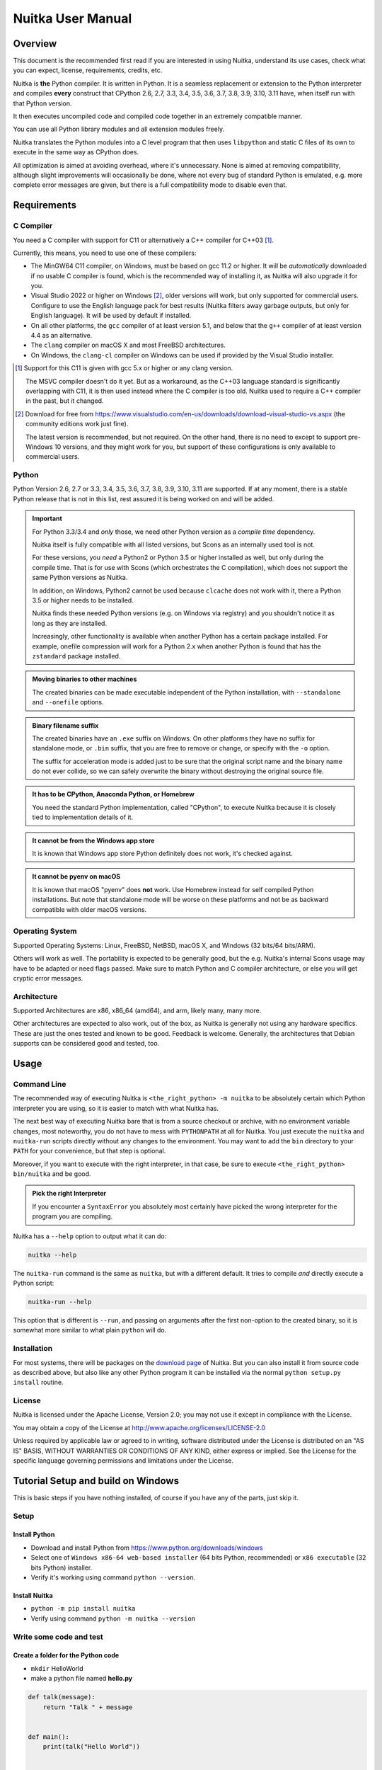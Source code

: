 .. meta::
   :description: User Manual of Nuitka with the details on how to use it
   :keywords: python,compiler,nuitka,manual

####################
 Nuitka User Manual
####################

**********
 Overview
**********

This document is the recommended first read if you are interested in
using Nuitka, understand its use cases, check what you can expect,
license, requirements, credits, etc.

Nuitka is **the** Python compiler. It is written in Python. It is a
seamless replacement or extension to the Python interpreter and compiles
**every** construct that CPython 2.6, 2.7, 3.3, 3.4, 3.5, 3.6, 3.7, 3.8,
3.9, 3.10, 3.11 have, when itself run with that Python version.

It then executes uncompiled code and compiled code together in an
extremely compatible manner.

You can use all Python library modules and all extension modules freely.

Nuitka translates the Python modules into a C level program that then
uses ``libpython`` and static C files of its own to execute in the same
way as CPython does.

All optimization is aimed at avoiding overhead, where it's unnecessary.
None is aimed at removing compatibility, although slight improvements
will occasionally be done, where not every bug of standard Python is
emulated, e.g. more complete error messages are given, but there is a
full compatibility mode to disable even that.

**************
 Requirements
**************

C Compiler
==========

You need a C compiler with support for C11 or alternatively a C++
compiler for C++03 [#]_.

Currently, this means, you need to use one of these compilers:

-  The MinGW64 C11 compiler, on Windows, must be based on gcc 11.2 or
   higher. It will be *automatically* downloaded if no usable C compiler
   is found, which is the recommended way of installing it, as Nuitka
   will also upgrade it for you.

-  Visual Studio 2022 or higher on Windows [#]_, older versions will
   work, but only supported for commercial users. Configure to use the
   English language pack for best results (Nuitka filters away garbage
   outputs, but only for English language). It will be used by default
   if installed.

-  On all other platforms, the ``gcc`` compiler of at least version 5.1,
   and below that the ``g++`` compiler of at least version 4.4 as an
   alternative.

-  The ``clang`` compiler on macOS X and most FreeBSD architectures.

-  On Windows, the ``clang-cl`` compiler on Windows can be used if
   provided by the Visual Studio installer.

.. [#]

   Support for this C11 is given with gcc 5.x or higher or any clang
   version.

   The MSVC compiler doesn't do it yet. But as a workaround, as the C++03
   language standard is significantly overlapping with C11, it is then used
   instead where the C compiler is too old. Nuitka used to require a C++
   compiler in the past, but it changed.

.. [#]

   Download for free from
   https://www.visualstudio.com/en-us/downloads/download-visual-studio-vs.aspx
   (the community editions work just fine).

   The latest version is recommended, but not required. On the other hand,
   there is no need to except to support pre-Windows 10 versions, and they
   might work for you, but support of these configurations is only
   available to commercial users.

Python
======

Python Version 2.6, 2.7 or 3.3, 3.4, 3.5, 3.6, 3.7, 3.8, 3.9, 3.10, 3.11
are supported. If at any moment, there is a stable Python release that
is not in this list, rest assured it is being worked on and will be
added.

.. important::

   For Python 3.3/3.4 and *only* those, we need other Python version as
   a *compile time* dependency.

   Nuitka itself is fully compatible with all listed versions, but Scons
   as an internally used tool is not.

   For these versions, you *need* a Python2 or Python 3.5 or higher
   installed as well, but only during the compile time. That is for use
   with Scons (which orchestrates the C compilation), which does not
   support the same Python versions as Nuitka.

   In addition, on Windows, Python2 cannot be used because ``clcache``
   does not work with it, there a Python 3.5 or higher needs to be
   installed.

   Nuitka finds these needed Python versions (e.g. on Windows via
   registry) and you shouldn't notice it as long as they are installed.

   Increasingly, other functionality is available when another Python
   has a certain package installed. For example, onefile compression
   will work for a Python 2.x when another Python is found that has the
   ``zstandard`` package installed.

.. admonition:: Moving binaries to other machines

   The created binaries can be made executable independent of the Python
   installation, with ``--standalone`` and ``--onefile`` options.

.. admonition:: Binary filename suffix

   The created binaries have an ``.exe`` suffix on Windows. On other
   platforms they have no suffix for standalone mode, or ``.bin``
   suffix, that you are free to remove or change, or specify with the
   ``-o`` option.

   The suffix for acceleration mode is added just to be sure that the
   original script name and the binary name do not ever collide, so we
   can safely overwrite the binary without destroying the original
   source file.

.. admonition:: It **has to** be CPython, Anaconda Python, or Homebrew

   You need the standard Python implementation, called "CPython", to
   execute Nuitka because it is closely tied to implementation details
   of it.

.. admonition:: It **cannot be** from the Windows app store

   It is known that Windows app store Python definitely does not work,
   it's checked against.

.. admonition:: It **cannot be** pyenv on macOS

   It is known that macOS "pyenv" does **not** work. Use Homebrew
   instead for self compiled Python installations. But note that
   standalone mode will be worse on these platforms and not be as
   backward compatible with older macOS versions.

Operating System
================

Supported Operating Systems: Linux, FreeBSD, NetBSD, macOS X, and
Windows (32 bits/64 bits/ARM).

Others will work as well. The portability is expected to be generally
good, but the e.g. Nuitka's internal Scons usage may have to be adapted
or need flags passed. Make sure to match Python and C compiler
architecture, or else you will get cryptic error messages.

Architecture
============

Supported Architectures are x86, x86_64 (amd64), and arm, likely many,
many more.

Other architectures are expected to also work, out of the box, as Nuitka
is generally not using any hardware specifics. These are just the ones
tested and known to be good. Feedback is welcome. Generally, the
architectures that Debian supports can be considered good and tested,
too.

*******
 Usage
*******

Command Line
============

The recommended way of executing Nuitka is ``<the_right_python> -m
nuitka`` to be absolutely certain which Python interpreter you are
using, so it is easier to match with what Nuitka has.

The next best way of executing Nuitka bare that is from a source
checkout or archive, with no environment variable changes, most
noteworthy, you do not have to mess with ``PYTHONPATH`` at all for
Nuitka. You just execute the ``nuitka`` and ``nuitka-run`` scripts
directly without any changes to the environment. You may want to add the
``bin`` directory to your ``PATH`` for your convenience, but that step
is optional.

Moreover, if you want to execute with the right interpreter, in that
case, be sure to execute ``<the_right_python> bin/nuitka`` and be good.

.. admonition:: Pick the right Interpreter

   If you encounter a ``SyntaxError`` you absolutely most certainly have
   picked the wrong interpreter for the program you are compiling.

Nuitka has a ``--help`` option to output what it can do:

.. code:: bash

   nuitka --help

The ``nuitka-run`` command is the same as ``nuitka``, but with a
different default. It tries to compile *and* directly execute a Python
script:

.. code:: bash

   nuitka-run --help

This option that is different is ``--run``, and passing on arguments
after the first non-option to the created binary, so it is somewhat more
similar to what plain ``python`` will do.

Installation
============

For most systems, there will be packages on the `download page
<https://nuitka.net/doc/download.html>`__ of Nuitka. But you can also
install it from source code as described above, but also like any other
Python program it can be installed via the normal ``python setup.py
install`` routine.

License
=======

Nuitka is licensed under the Apache License, Version 2.0; you may not
use it except in compliance with the License.

You may obtain a copy of the License at
http://www.apache.org/licenses/LICENSE-2.0

Unless required by applicable law or agreed to in writing, software
distributed under the License is distributed on an "AS IS" BASIS,
WITHOUT WARRANTIES OR CONDITIONS OF ANY KIND, either express or implied.
See the License for the specific language governing permissions and
limitations under the License.

*************************************
 Tutorial Setup and build on Windows
*************************************

This is basic steps if you have nothing installed, of course if you have
any of the parts, just skip it.

Setup
=====

Install Python
--------------

-  Download and install Python from
   https://www.python.org/downloads/windows

-  Select one of ``Windows x86-64 web-based installer`` (64 bits Python,
   recommended) or ``x86 executable`` (32 bits Python) installer.

-  Verify it's working using command ``python --version``.

Install Nuitka
--------------

-  ``python -m pip install nuitka``

-  Verify using command ``python -m nuitka --version``

Write some code and test
========================

Create a folder for the Python code
-----------------------------------

-  ``mkdir`` HelloWorld

-  make a python file named **hello.py**

.. code:: python

   def talk(message):
       return "Talk " + message


   def main():
       print(talk("Hello World"))


   if __name__ == "__main__":
       main()

Test your program
-----------------

Do as you normally would. Running Nuitka on code that works incorrectly
is not easier to debug.

.. code:: bash

   python hello.py

----

Build it using
--------------

.. code:: bash

   python -m nuitka hello.py

.. note::

   This will prompt you to download a C caching tool (to speed up
   repeated compilation of generated C code) and a MinGW64 based C
   compiler, unless you have a suitable MSVC installed. Say ``yes`` to
   both those questions.

Run it
------

Execute the ``hello.exe`` created near ``hello.py``.

Distribute
----------

To distribute, build with ``--standalone`` option, which will not output
a single executable, but a whole folder. Copy the resulting
``hello.dist`` folder to the other machine and run it.

You may also try ``--onefile`` which does create a single file, but make
sure that the mere standalone is working, before turning to it, as it
will make the debugging only harder, e.g. in case of missing data files.

***********
 Use Cases
***********

Use Case 1 - Program compilation with all modules embedded
==========================================================

If you want to compile a whole program recursively, and not only the
single file that is the main program, do it like this:

.. code:: bash

   python -m nuitka --follow-imports program.py

.. note::

   There are more fine-grained controls than ``--follow-imports``
   available. Consider the output of ``nuitka --help``. Including fewer
   modules into the compilation, but instead using normal Python for it,
   will make it faster to compile.

In case you have a source directory with dynamically loaded files, i.e.
one which cannot be found by recursing after normal import statements
via the ``PYTHONPATH`` (which would be the recommended way), you can
always require that a given directory shall also be included in the
executable:

.. code:: bash

   python -m nuitka --follow-imports --include-plugin-directory=plugin_dir program.py

.. note::

   If you don't do any dynamic imports, simply setting your
   ``PYTHONPATH`` at compilation time is what you should do.

   Use ``--include-plugin-directory`` only if you make ``__import__()``
   calls that Nuitka cannot predict, and that come from a directory, for
   everything from your Python installation, use ``--include-module`` or
   ``--include-package``.

.. note::

   The resulting filename will be ``program.exe`` on Windows,
   ``program.bin`` on other platforms, but ``--output-filename`` allows
   changing that.

.. note::

   The resulting binary still depends on CPython and used C extension
   modules being installed.

   If you want to be able to copy it to another machine, use
   ``--standalone`` and copy the created ``program.dist`` directory and
   execute the ``program.exe`` (Windows) or ``program`` (other
   platforms) put inside.

Use Case 2 - Extension Module compilation
=========================================

If you want to compile a single extension module, all you have to do is
this:

.. code:: bash

   python -m nuitka --module some_module.py

The resulting file ``some_module.so`` can then be used instead of
``some_module.py``.

.. important::

   The filename of the produced extension module must not be changed as
   Python insists on a module name derived function as an entry point,
   in this case ``PyInit_some_module`` and renaming the file will not
   change that. Match the filename of the source code to what the binary
   name should be.

.. note::

   If both the extension module and the source code of it are in the
   same directory, the extension module is loaded. Changes to the source
   code only have effect once you recompile.

.. note::

   The option ``--follow-import-to`` works as well, but the included
   modules will only become importable *after* you imported the
   ``some_module`` name. If these kinds of imports are invisible to
   Nuitka, e.g. dynamically created, you can use ``--include-module`` or
   ``--include-package`` in that case, but for static imports it should
   not be needed.

.. note::

   An extension module can never include other extension modules. You
   will have to create a wheel for this to be doable.

.. note::

   The resulting extension module can only be loaded into a CPython of
   the same version and doesn't include other extension modules.

Use Case 3 - Package compilation
================================

If you need to compile a whole package and embed all modules, that is
also feasible, use Nuitka like this:

.. code:: bash

   python -m nuitka --module some_package --include-package=some_package

.. note::

   The inclusion of the package contents needs to be provided manually;
   otherwise, the package is mostly empty. You can be more specific if
   you like, and only include part of it, or exclude part of it, e.g.
   with ``--nofollow-import-to='*.tests'`` you would not include the
   unused test part of your code.

.. note::

   Data files located inside the package will not be embedded by this
   process, you need to copy them yourself with this approach.
   Alternatively, you can use the `file embedding of Nuitka commercial
   <https://nuitka.net/doc/commercial/protect-data-files.html>`__.

Use Case 4 - Program Distribution
=================================

For distribution to other systems, there is the standalone mode, which
produces a folder for which you can specify ``--standalone``.

.. code:: bash

   python -m nuitka --standalone program.py

Following all imports is default in this mode. You can selectively
exclude modules by specifically saying ``--nofollow-import-to``, but
then an ``ImportError`` will be raised when import of it is attempted at
program run time. This may cause different behavior, but it may also
improve your compile time if done wisely.

For data files to be included, use the option
``--include-data-files=<source>=<target>`` where the source is a file
system path, but the target has to be specified relative. For the
standalone mode, you can also copy them manually, but this can do extra
checks, and for the onefile mode, there is no manual copying possible.

To copy some or all file in a directory, use the option
``--include-data-files=/etc/*.txt=etc/`` where you get to specify shell
patterns for the files, and a subdirectory where to put them, indicated
by the trailing slash.

To copy a whole folder with all files, you can use
``--include-data-dir=/path/to/images=images`` which will copy all files
including a potential subdirectory structure. You cannot filter here,
i.e. if you want only a partial copy, remove the files beforehand.

For package data, there is a better way, using
``--include-package-data``, which detects data files of packages
automatically and copies them over. It even accepts patterns in a shell
style. It spares you the need to find the package directory yourself and
should be preferred whenever available.

With data files, you are largely on your own. Nuitka keeps track of ones
that are needed by popular packages, but it might be incomplete. Raise
issues if you encounter something in these.

When that is working, you can use the onefile mode if you so desire.

.. code:: bash

   python -m nuitka --onefile program.py

This will create a single binary, that extracts itself on the target,
before running the program. But notice, that accessing files relative to
your program is impacted, make sure to read the section `Onefile:
Finding files`_ as well.

.. code:: bash

   # Create a binary that unpacks into a temporary folder
   python -m nuitka --onefile program.py

.. note::

   There are more platform-specific options, e.g. related to icons,
   splash screen, and version information, consider the ``--help``
   output for the details of these and check the section Tweaks_.

For the unpacking, by default a unique user temporary path one is used,
and then deleted, however this default
``--onefile-tempdir-spec="%TEMP%/onefile_%PID%_%TIME%"`` can be
overridden with a path specification that is using then using a cached
path, avoiding repeated unpacking, e.g. with
``--onefile-tempdir-spec="%CACHE_DIR%/%COMPANY%/%PRODUCT%/%VERSION%"``
which uses version information, and user-specific cache directory.

.. note::

   Using cached paths will be relevant, e.g. when Windows Firewall comes
   into play because otherwise, the binary will be a different one to it
   each time it is run.

Currently, these expanded tokens are available:

+----------------+-----------------------------------------------------------+---------------------------------------+
| Token          | What this Expands to                                      | Example                               |
+================+===========================================================+=======================================+
| %TEMP%         | User temporary file directory                             | C:\\Users\\...\\AppData\\Locals\\Temp |
+----------------+-----------------------------------------------------------+---------------------------------------+
| %PID%          | Process ID                                                | 2772                                  |
+----------------+-----------------------------------------------------------+---------------------------------------+
| %TIME%         | Time in seconds since the epoch.                          | 1299852985                            |
+----------------+-----------------------------------------------------------+---------------------------------------+
| %PROGRAM%      | Full program run-time filename of executable.             | C:\\SomeWhere\\YourOnefile.exe        |
+----------------+-----------------------------------------------------------+---------------------------------------+
| %PROGRAM_BASE% | No-suffix of run-time filename of executable.             | C:\\SomeWhere\\YourOnefile            |
+----------------+-----------------------------------------------------------+---------------------------------------+
| %CACHE_DIR%    | Cache directory for the user.                             | C:\\Users\\SomeBody\\AppData\\Local   |
+----------------+-----------------------------------------------------------+---------------------------------------+
| %COMPANY%      | Value given as ``--company-name``                         | YourCompanyName                       |
+----------------+-----------------------------------------------------------+---------------------------------------+
| %PRODUCT%      | Value given as ``--product-name``                         | YourProductName                       |
+----------------+-----------------------------------------------------------+---------------------------------------+
| %VERSION%      | Combination of ``--file-version`` & ``--product-version`` | 3.0.0.0-1.0.0.0                       |
+----------------+-----------------------------------------------------------+---------------------------------------+
| %HOME%         | Home directory for the user.                              | /home/somebody                        |
+----------------+-----------------------------------------------------------+---------------------------------------+
| %NONE%         | When provided for file outputs, ``None`` is used          | see notice below                      |
+----------------+-----------------------------------------------------------+---------------------------------------+
| %NULL%         | When provided for file outputs, ``os.devnull`` is used    | see notice below                      |
+----------------+-----------------------------------------------------------+---------------------------------------+

.. important::

   It is your responsibility to make the path provided unique, on
   Windows a running program will be locked, and while using a fixed
   folder name is possible, it can cause locking issues in that case,
   where the program gets restarted.

   Usually, you need to use ``%TIME%`` or at least ``%PID%`` to make a
   path unique, and this is mainly intended for use cases, where e.g.
   you want things to reside in a place you choose or abide your naming
   conventions.

.. important::

   For disabling output and stderr with ``--force-stdout-spec`` and
   ``--force-stderr-spec`` the values ``%NONE%`` and ``%NULL%`` achieve
   it, but with different effect. With ``%NONE%``, the corresponding
   handle becomes ``None``. As a result, e.g. ``sys.stdout`` will be
   ``None``, which is different from ``%NULL%`` where it will be backed
   by a file pointing to ``os.devnull``, i.e. you can write to it.

   With ``%NONE%``, you may get ``RuntimeError: lost sys.stdout`` in
   case it does get used; with ``%NULL%`` that never happens. However,
   some libraries handle this as input for their logging mechanism, and
   on Windows this is how you are compatible with ``pythonw.exe`` which
   is behaving like ``%NONE%``.

Use Case 5 - Setuptools Wheels
==============================

If you have a ``setup.py``, ``setup.cfg`` or ``pyproject.toml`` driven
creation of wheels for your software in place, putting Nuitka to use is
extremely easy.

Let's start with the most common ``setuptools`` approach, you can,
having Nuitka installed of course, simply execute the target
``bdist_nuitka`` rather than the ``bdist_wheel``. It takes all the
options and allows you to specify some more, that are specific to
Nuitka.

.. code:: python

   # For setup.py if you don't use other build systems:
   setup(
      # Data files are to be handled by setuptools and not Nuitka
      package_data={"some_package": ["some_file.txt"]},
      ...,
      # This is to pass Nuitka options.
      command_options={
         'nuitka': {
            # boolean option, e.g. if you cared for C compilation commands
            '--show-scons': True,
            # options without value, e.g. enforce using Clang
            '--clang': None,
            # options with single values, e.g. enable a plugin of Nuitka
            '--enable-plugin': "pyside2",
            # options with several values, e.g. avoiding including modules
            '--nofollow-import-to' : ["*.tests", "*.distutils"],
         },
      },
   )

   # For setup.py with other build systems:
   # The tuple nature of the arguments is required by the dark nature of
   # "setuptools" and plugins to it, that insist on full compatibility,
   # e.g. "setuptools_rust"

   setup(
      # Data files are to be handled by setuptools and not Nuitka
      package_data={"some_package": ["some_file.txt"]},
      ...,
      # This is to pass Nuitka options.
      ...,
      command_options={
         'nuitka': {
            # boolean option, e.g. if you cared for C compilation commands
            '--show-scons': ("setup.py", True),
            # options without value, e.g. enforce using Clang
            '--clang': ("setup.py", None),
            # options with single values, e.g. enable a plugin of Nuitka
            '--enable-plugin': ("setup.py", "pyside2"),
            # options with several values, e.g. avoiding including modules
            '--nofollow-import-to' : ("setup.py", ["*.tests", "*.distutils"]),
         }
      },
   )

If for some reason, you cannot or do not want to change the target, you
can add this to your ``setup.py``.

.. code:: python

   # For setup.py
   setup(
      ...,
      build_with_nuitka=True
   )

.. note::

   To temporarily disable the compilation, you could the remove above
   line, or edit the value to ``False`` by or take its value from an
   environment variable if you so choose, e.g.
   ``bool(os.environ.get("USE_NUITKA", "True"))``. This is up to you.

Or you could put it in your ``setup.cfg``

.. code:: toml

   [metadata]
   build_with_nuitka = True

And last, but not least, Nuitka also supports the new ``build`` meta, so
when you have a ``pyproject.toml`` already, simple replace or add this
value:

.. code:: toml

   [build-system]
   requires = ["setuptools>=42", "wheel", "nuitka", "toml"]
   build-backend = "nuitka.distutils.Build"

   # Data files are to be handled by setuptools and not Nuitka
   [tool.setuptools.package-data]
   some_package = ['data_file.txt']

   [tool.nuitka]
   # These are not recommended, but they make it obvious to have effect.

   # boolean option, e.g. if you cared for C compilation commands, leading
   # dashes are omitted
   show-scons = true

   # options with single values, e.g. enable a plugin of Nuitka
   enable-plugin = pyside2

   # options with several values, e.g. avoiding including modules, accepts
   # list argument.
   nofollow-import-to = ["*.tests", "*.distutils"]

.. note::

   For the ``nuitka`` requirement above absolute paths like
   ``C:\Users\...\Nuitka`` will also work on Linux, use an absolute path
   with *two* leading slashes, e.g. ``//home/.../Nuitka``.

.. note::

   Whatever approach you take, data files in these wheels are not
   handled by Nuitka at all, but by setuptools. You can, however, use
   the data file embedding of Nuitka commercial. In that case, you
   actually would embed the files inside the extension module itself,
   and not as a file in the wheel.

Use Case 6 - Multidist
======================

If you have multiple programs, that each should be executable, in the
past you had to compile multiple times, and deploy all of these. With
standalone mode, this, of course, meant that you were fairly wasteful,
as sharing the folders could be done, but wasn't really supported by
Nuitka.

Enter ``Multidist``. There is an option ``--main`` that replaces or adds
to the positional argument given. And it can be given multiple times.
When given multiple times, Nuitka will create a binary that contains the
code of all the programs given, but sharing modules used in them. They
therefore do not have to be distributed multiple times.

Let's call the basename of the main path, and entry point. The names of
these must, of course, be different. Then the created binary can execute
either entry point, and will react to what ``sys.argv[0]`` appears to
it. So if executed in the right way (with something like ``subprocess``
or OS API you can control this name), or by renaming or copying the
binary, or symlinking to it, you can then achieve the miracle.

This allows to combine very different programs into one.

.. note::

   This feature is still experimental. Use with care and report your
   findings should you encounter anything that is undesirable behavior

This mode works with standalone, onefile, and mere acceleration. It does
not work with module mode.

********
 Tweaks
********

Icons
=====

For good looks, you may specify icons. On Windows, you can provide an
icon file, a template executable, or a PNG file. All of these will work
and may even be combined:

.. code:: bash

   # These create binaries with icons on Windows
   python -m nuitka --onefile --windows-icon-from-ico=your-icon.png program.py
   python -m nuitka --onefile --windows-icon-from-ico=your-icon.ico program.py
   python -m nuitka --onefile --windows-icon-template-exe=your-icon.ico program.py

   # These create application bundles with icons on macOS
   python -m nuitka --macos-create-app-bundle --macos-app-icon=your-icon.png program.py
   python -m nuitka --macos-create-app-bundle --macos-app-icon=your-icon.icns program.py

.. note::

   With Nuitka, you do not have to create platform-specific icons, but
   instead it will convert e.g. PNG, but also other formats on the fly
   during the build.

MacOS Entitlements
==================

Entitlements for an macOS application bundle can be added with the
option, ``--macos-app-protected-resource``, all values are listed on
`this page from Apple
<https://developer.apple.com/documentation/bundleresources/information_property_list/protected_resources>`__

An example value would be
``--macos-app-protected-resource=NSMicrophoneUsageDescription:Microphone
access`` for requesting access to a Microphone. After the colon, the
descriptive text is to be given.

.. note::

   Beware that in the likely case of using spaces in the description
   part, you need to quote it for your shell to get through to Nuitka
   and not be interpreted as Nuitka arguments.

Console Window
==============

On Windows, the console is opened by programs unless you say so. Nuitka
defaults to this, effectively being only good for terminal programs, or
programs where the output is requested to be seen. There is a difference
in ``pythonw.exe`` and ``python.exe`` along those lines. This is
replicated in Nuitka with the option ``--disable-console``. Nuitka
recommends you to consider this in case you are using ``PySide6`` e.g.
and other GUI packages, e.g. ``wx``, but it leaves the decision up to
you. In case, you know your program is console application, just using
``--enable-console`` which will get rid of these kinds of outputs from
Nuitka.

.. note::

   The ``pythonw.exe`` is never good to be used with Nuitka, as you
   cannot see its output.

Splash screen
=============

Splash screens are useful when program startup is slow. Onefile startup
itself is not slow, but your program may be, and you cannot really know
how fast the computer used will be, so it might be a good idea to have
them. Luckily, with Nuitka, they are easy to add for Windows.

For the splash screen, you need to specify it as a PNG file, and then
make sure to disable the splash screen when your program is ready, e.g.
has completed the imports, prepared the window, connected to the
database, and wants the splash screen to go away. Here we are using the
project syntax to combine the code with the creation, compile this:

.. code:: python

   # nuitka-project: --onefile
   # nuitka-project: --onefile-windows-splash-screen-image={MAIN_DIRECTORY}/Splash-Screen.png

   # Whatever this is, obviously
   print("Delaying startup by 10s...")
   import time, tempfile, os
   time.sleep(10)

   # Use this code to signal the splash screen removal.
   if "NUITKA_ONEFILE_PARENT" in os.environ:
      splash_filename = os.path.join(
         tempfile.gettempdir(),
         "onefile_%d_splash_feedback.tmp" % int(os.environ["NUITKA_ONEFILE_PARENT"]),
      )

      if os.path.exists(splash_filename):
         os.unlink(splash_filename)

   print("Done... splash should be gone.")
   ...

   # Rest of your program goes here.

Reports
=======

For analysis of your program and Nuitka packaging, there is the
`Compilation Report`_ available. You can also make custom reports by
providing your template, with a few of them built-in to Nuitka. These
reports carry all the detail information, e.g. when a module was
attempted to be imported, but not found, you can see where that happens.
For bug reporting, it is very much recommended to provide the report.

Version Information
===================

You can attach copyright and trademark information, company name,
product name, and so on to your compilation. This is then used in
version information for the created binary on Windows, or application
bundle on macOS. If you find something that is lacking, please let us
know.

******************
 Typical Problems
******************

Deployment Mode
===============

By default, Nuitka compiles without ``--deployment`` which leaves a set
of safe guards and helpers on, that are aimed at debugging wrong uses of
Nuitka.

This is a new feature, and implements a bunch of protections and
helpers, that are documented here.

Fork bombs (self-execution)
---------------------------

So after compilation, ``sys.executable`` is the compiled binary. In case
of packages like ``multiprocessing``, ``joblib``, or ``loky`` what these
typically do is to expect to run from a full ``python`` with
``sys.executable`` and then to be able to use its options like ``-c
command`` or ``-m module_name`` and then be able to launch other code
temporarily or permanently as a service daemon.

With Nuitka however, this executes your program again, and puts these
arguments, in ``sys.argv`` where you maybe ignore them, and then you
fork yourself again to launch the helper daemons. Sometimes this ends up
spawning CPU count processes that spawn CPU count processes that... this
is called a fork bomb, and with almost all systems, that freezes them
easily to death.

That is why e.g. this happens with default Nuitka:

.. code::

   ./hello.dist/hello.bin -l fooL -m fooM -n fooN -o fooO -p
   Error, the program tried to call itself with '-m' argument. Disable with '--no-deployment-flag=self-execution'.

Your program may well have its own command line parsing, and not use an
unsupported package that does attempt to re-execute. In this case, you
need at *compile time* to use ``--no-deployment-flag=self-execution``
which disables this specific guard.

Misleading Messages
-------------------

Some packages output what they think is helpful information about what
the reason of a failed import might me. With compiled programs there are
very often just plain wrong. We try and repair those in non-deployment
mode. Here is an example, where we change a message that asks to pip
install (which is not the issue) to point the user to the include
command that makes an ``imageio`` plugin work.

.. code:: yaml

   - module-name: 'imageio.core.imopen'
     anti-bloat:
       - replacements_plain:
           '`pip install imageio[{config.install_name}]` to install it': '`--include-module={config.module_name}` with Nuitka to include it'
           'err_type = ImportError': 'err_type = RuntimeError'
         when: 'not deployment'

And much more
-------------

The deployment mode is relatively new and has constantly more features
added, e.g. something for ``FileNotFoundError`` should be coming soon.

Disabling All
-------------

All these helpers can of course be disabled at once with
``--deployment`` but keep in mind that for debugging, you may want to
re-enable it. You might want to use Nuitka Project options and an
environment variable to make this conditional.

Should you disable them all?

We believe, disabling should only happen selectively, but with PyPI
upgrades, your code changes, all of these issues can sneak back in. The
space saving of deployment mode is currently negligible, so attempt to
not do it, but review what exists, and if you know that it cannot affect
you, or if it does, you will not need it. Some of the future ones, will
clearly be geared at beginner level usage.

Windows Virus scanners
======================

Binaries compiled on Windows with default settings of Nuitka and no
further actions taken might be recognized by some AV vendors as malware.
This is avoidable, but only in Nuitka commercial there is actual support
and instructions for how to do it, seeing this as a typical commercial
only need. https://nuitka.net/doc/commercial.html

Linux Standalone
================

For Linux standalone it is pretty difficult to build a binary that works
on other Linux versions. This is mainly because on Linux, much software
is built specifically targeted to concrete DLLs. Things like glibc used,
are then encoded into the binary built, and it will not run with an
older glibc, just to give one critical example.

The solution is to build on the oldest OS that you want to see
supported. Picking that and setting it up can be tedious, so can be
login, and keeping it secure, as it's something you put your source code
on.

To aid that, Nuitka commercial has container based builds, that you can
use. This uses dedicated optimized Python builds, targets CentOS 7 and
supports even newest Pythons and very old OSes that way using recent C
compiler chains all turn key solution. The effort needs to be
compensated to support Nuitka development for Linux, there you need to
purchase it https://nuitka.net/doc/commercial.html but even a sponsor
license will be cheaper than doing it yourself.

Memory issues and compiler bugs
===============================

In some cases, the C compilers will crash saying they cannot allocate
memory or that some input was truncated, or similar error messages,
clearly from it. There are several options you can explore here:

Ask Nuitka to use less memory
-----------------------------

There is a dedicated option ``--low-memory`` which influences decisions
of Nuitka, such that it avoids high usage of memory during compilation
at the cost of increased compile time.

Avoid 32 bit C compiler/assembler memory limits
-----------------------------------------------

Do not use a 32 bit compiler, but a 64 bit one. If you are using Python
with 32 bits on Windows, you most definitely ought to use MSVC as the C
compiler, and not MinGW64. The MSVC is a cross-compiler, and can use
more memory than gcc on that platform. If you are not on Windows, that
is not an option, of course. Also, using the 64 bit Python will work.

Use a minimal virtualenv
------------------------

When you compile from a living installation, that may well have many
optional dependencies of your software installed. Some software will
then have imports on these, and Nuitka will compile them as well. Not
only may these be just the troublemakers, they also require more memory,
so get rid of that. Of course, you do have to check that your program
has all the needed dependencies before you attempt to compile, or else
the compiled program will equally not run.

Use LTO compilation or not
--------------------------

With ``--lto=yes`` or ``--lto=no`` you can switch the C compilation to
only produce bytecode, and not assembler code and machine code directly,
but make a whole program optimization at the end. This will change the
memory usage pretty dramatically, and if your error is coming from the
assembler, using LTO will most definitely avoid that.

Switch the C compiler to clang
------------------------------

People have reported that programs that fail to compile with gcc due to
its bugs or memory usage work fine with clang on Linux. On Windows, this
could still be an option, but it needs to be implemented first for the
automatic downloaded gcc, that would contain it. Since MSVC is known to
be more memory effective anyway, you should go there, and if you want to
use Clang, there is support for the one contained in MSVC.

Add a larger swap file to your embedded Linux
---------------------------------------------

On systems with not enough RAM, you need to use swap space. Running out
of it is possibly a cause, and adding more swap space, or one at all,
might solve the issue, but beware that it will make things extremely
slow when the compilers swap back and forth, so consider the next tip
first or on top of it.

Limit the amount of compilation jobs
------------------------------------

With the ``--jobs`` option of Nuitka, it will not start many C compiler
instances at once, each competing for the scarce resource of RAM. By
picking a value of one, only one C compiler instance will be running,
and on an 8 core system, that reduces the amount of memory by factor 8,
so that's a natural choice right there.

Dynamic ``sys.path``
====================

If your script modifies ``sys.path``, e.g. inserts directories with
source code relative to it, Nuitka will not be able to see those.
However, if you set the ``PYTHONPATH`` to the resulting value, it will
be able to compile it and find the used modules from these paths as
well.

Manual Python File Loading
==========================

A very frequent pattern with private code is that it scans plugin
directories of some kind, and e.g. uses ``os.listdir``, then considers
Python filenames, and then opens a file and does ``exec`` on them. This
approach works for Python code, but for compiled code, you should use
this much cleaner approach, that works for pure Python code and is a lot
less vulnerable.

.. code:: python

   # Using a package name, to locate the plugins. This is also a sane
   # way to organize them into a directory.
   scan_path = scan_package.__path__

   for item in pkgutil.iter_modules(scan_path):
      importlib.import_module(scan_package.__name__ + "." + item.name)

      # You may want to do it recursively, but we don't do this here in
      # this example. If you'd like to, handle that in this kind of branch.
      if item.ispkg:
         ...

Missing data files in standalone
================================

If your program fails to find data file, it can cause all kinds of
different behavior, e.g. a package might complain it is not the right
version because a ``VERSION`` file check defaulted to an unknown. The
absence of icon files or help texts, may raise strange errors.

Often the error paths for files not being present are even buggy and
will reveal programming errors like unbound local variables. Please look
carefully at these exceptions, keeping in mind that this can be the
cause. If your program works without standalone, chances are data files
might be the cause.

The most common error indicating file absence is of course an uncaught
``FileNotFoundError`` with a filename. You should figure out what
package is missing files and then use ``--include-package-data``
(preferably), or ``--include-data-dir``/``--include-data-files`` to
include them.

Missing DLLs/EXEs in standalone
===============================

Nuitka has plugins that deal with copying DLLs. For NumPy, SciPy,
Tkinter, etc.

These need special treatment to be able to run on other systems.
Manually copying them is not enough and will give strange errors.
Sometimes newer version of packages, esp. NumPy can be unsupported. In
this case, you will have to raise an issue, and use the older one.

If you want to manually add a DLL or an EXE because it is your project
only, you will have to use user Yaml files describing where they can be
found. This is described in detail with examples in the `Nuitka Package
Configuration <https://nuitka.net/doc/nuitka-package-config.html>`__
page.

Dependency creep in standalone
==============================

Some packages are a single import, but to Nuitka mean that more than a
thousand packages (literally) are to be included. The prime example of
Pandas, which does want to plug and use just about everything you can
imagine. Multiple frameworks for syntax highlighting everything
imaginable take time.

Nuitka will have to learn effective caching to deal with this in the
future. Presently, you will have to deal with huge compilation times for
these.

A major weapon in fighting dependency creep should be applied, namely
the ``anti-bloat`` plugin, which offers interesting abilities, that can
be put to use and block unneeded imports, giving an error for where they
occur. Use it e.g. like this ``--noinclude-pytest-mode=nofollow
--noinclude-setuptools-mode=nofollow`` and e.g. also
``--noinclude-custom-mode=setuptools:error`` to get the compiler to
error out for a specific package. Make sure to check its help output. It
can take for each module of your choice, e.g. forcing also that e.g.
``PyQt5`` is considered uninstalled for standalone mode.

It's also driven by a configuration file, ``anti-bloat.yml`` that you
can contribute to, removing typical bloat from packages. Please don't
hesitate to enhance it and make PRs towards Nuitka with it.

Standalone: Finding files
=========================

The standard code that normally works, also works, you should refer to
``os.path.dirname(__file__)`` or use all the packages like ``pkgutil``,
``pkg_resources``, ``importlib.resources`` to locate data files near the
standalone binary.

.. important::

   What you should **not** do, is use the current directory
   ``os.getcwd``, or assume that this is the script directory, e.g. with
   paths like ``data/``.

   If you did that, it was never good code. Links, to a program,
   launching from another directory, etc. will all fail in bad ways. Do
   not make assumptions about the directory your program is started
   from.

Onefile: Finding files
======================

There is a difference between ``sys.argv[0]`` and ``__file__`` of the
main module for the onefile mode, that is caused by using a bootstrap to
a temporary location. The first one will be the original executable
path, whereas the second one will be the temporary or permanent path the
bootstrap executable unpacks to. Data files will be in the later
location, your original environment files will be in the former
location.

Given 2 files, one which you expect to be near your executable, and one
which you expect to be inside the onefile binary, access them like this.

.. code:: python

   # This will find a file *near* your onefile.exe
   open(os.path.join(os.path.dirname(sys.argv[0]), "user-provided-file.txt"))
   # This will find a file *inside* your onefile.exe
   open(os.path.join(os.path.dirname(__file__), "user-provided-file.txt"))

Windows Programs without console give no errors
===============================================

For debugging purposes, remove ``--disable-console`` or use the options
``--force-stdout-spec`` and ``--force-stderr-spec`` with paths as
documented for ``--onefile-tempdir-spec`` above. These can be relative
to the program or absolute, so you can see the outputs given.

Deep copying uncompiled functions
=================================

Sometimes people use this kind of code, which for packages on PyPI, we
deal with by doing source code patches on the fly. If this is in your
own code, here is what you can do:

.. code:: python

   def binder(func, name):
      result = types.FunctionType(func.__code__, func.__globals__, name=func.__name__, argdefs=func.__defaults__, closure=func.__closure__)
      result = functools.update_wrapper(result, func)
      result.__kwdefaults__ = func.__kwdefaults__
      result.__name__ = name
      return result

Compiled functions cannot be used to create uncompiled ones from, so the
above code will not work. However, there is a dedicated ``clone``
method, that is specific to them, so use this instead.

.. code:: python

   def binder(func, name):
      try:
         result = func.clone()
      except AttributeError:
         result = types.FunctionType(func.__code__, func.__globals__, name=func.__name__, argdefs=func.__defaults__, closure=func.__closure__)
         result = functools.update_wrapper(result, func)
         result.__kwdefaults__ = func.__kwdefaults__

      result.__name__ = name
      return result

Modules: Extension modules are not executable directly
======================================================

A package can be compiled with Nuitka, no problem, but when it comes to
executing it, ``python -m compiled_module`` is not going to work and
give the error ``No code object available for AssertsTest`` because the
compiled module is not source code, and Python will not just load it.
The closest would be ``python -c "import compile_module"`` and you might
have to call the main function yourself.

To support this, the CPython ``runpy`` and/or ``ExtensionFileLoader``
would need improving such that Nuitka could supply its compiled module
object for Python to use.

******
 Tips
******

Nuitka Options in the code
==========================

There is support for conditional options, and options using pre-defined
variables, this is an example:

.. code:: python

   # Compilation mode, support OS-specific options
   # nuitka-project-if: {OS} in ("Windows", "Linux", "Darwin", "FreeBSD"):
   #    nuitka-project: --onefile
   # nuitka-project-else:
   #    nuitka-project: --standalone

   # The PySide2 plugin covers qt-plugins
   # nuitka-project: --enable-plugin=pyside2
   # nuitka-project: --include-qt-plugins=sensible,qml

The comments must be at the start of lines, and indentation inside of
them is to be used, to end a conditional block, much like in Python.
There are currently no other keywords than the used ones demonstrated
above.

You can put arbitrary Python expressions there, and if you wanted to
e.g. access a version information of a package, you could simply use
``__import__("module_name").__version__`` if that would be required to
e.g. enable or disable certain Nuitka settings. The only thing Nuitka
does that makes this not Python expressions, is expanding ``{variable}``
for a pre-defined set of variables:

Table with supported variables:

+------------------+--------------------------------+------------------------------------------+
| Variable         | What this Expands to           | Example                                  |
+==================+================================+==========================================+
| {OS}             | Name of the OS used            | Linux, Windows, Darwin, FreeBSD, OpenBSD |
+------------------+--------------------------------+------------------------------------------+
| {Version}        | Version of Nuitka              | e.g. (1, 6, 0)                           |
+------------------+--------------------------------+------------------------------------------+
| {Commercial}     | Version of Nuitka Commercial   | e.g. (2, 1, 0)                           |
+------------------+--------------------------------+------------------------------------------+
| {Arch}           | Architecture used              | x86_64, arm64, etc.                      |
+------------------+--------------------------------+------------------------------------------+
| {MAIN_DIRECTORY} | Directory of the compiled file | some_dir/maybe_relative                  |
+------------------+--------------------------------+------------------------------------------+
| {Flavor}         | Variant of Python              | e.g. Debian Python, Anaconda Python      |
+------------------+--------------------------------+------------------------------------------+

The use of ``{MAIN_DIRECTORY}`` is recommended when you want to specify
a filename relative to the main script, e.g. for use in data file
options or user package configuration yaml files,

.. code:: python

   # nuitka-project: --include-data-files={MAIN_DIRECTORY}/my_icon.png=my_icon.png
   # nuitka-project: --user-package-configuration-file={MAIN_DIRECTORY}/user.nuitka-package.config.yml

Python command line flags
=========================

For passing things like ``-O`` or ``-S`` to Python, to your compiled
program, there is a command line option name ``--python-flag=`` which
makes Nuitka emulate these options.

The most important ones are supported, more can certainly be added.

Caching compilation results
===========================

The C compiler, when invoked with the same input files, will take a long
time and much CPU to compile over and over. Make sure you are having
``ccache`` installed and configured when using gcc (even on Windows). It
will make repeated compilations much faster, even if things are not yet
not perfect, i.e. changes to the program can cause many C files to
change, requiring a new compilation instead of using the cached result.

On Windows, with gcc Nuitka supports using ``ccache.exe`` which it will
offer to download from an official source and it automatically. This is
the recommended way of using it on Windows, as other versions can e.g.
hang.

Nuitka will pick up ``ccache`` if it's found in system ``PATH``, and it
will also be possible to provide if by setting ``NUITKA_CCACHE_BINARY``
to the full path of the binary, this is for use in CI systems where
things might be non-standard.

For the MSVC compilers and ClangCL setups, using the ``clcache`` is
automatic and included in Nuitka.

On macOS and Intel, there is an automatic download of a ``ccache``
binary from our site, for arm64 arches, it's recommended to use this
setup, which installs Homebrew and ccache in there. Nuitka picks that
one up automatically if it on that kind of machine. You need and should
not use Homebrew with Nuitka otherwise, it's not the best for standalone
deployments, but we can take ``ccache`` from there.

.. code:: bash

   export HOMEBREW_INSTALL_FROM_API=1
   /bin/bash -c "$(curl -fsSL https://raw.githubusercontent.com/Homebrew/install/master/install.sh)"
   eval $(/opt/homebrew/bin/brew shellenv)
   brew install ccache

Control where Caches live
=========================

The storage for cache results of all kinds, downloads, cached
compilation results from C and Nuitka, is done in a platform dependent
directory as determined by the ``appdirs`` package. However, you can
override it with setting the environment variable ``NUITKA_CACHE_DIR``
to a base directory. This is for use in environments where the home
directory is not persisted, but other paths are.

Runners
=======

Avoid running the ``nuitka`` binary, doing ``python -m nuitka`` will
make a 100% sure you are using what you think you are. Using the wrong
Python will make it give you ``SyntaxError`` for good code or
``ImportError`` for installed modules. That is happening, when you run
Nuitka with Python2 on Python3 code and vice versa. By explicitly
calling the same Python interpreter binary, you avoid that issue
entirely.

Fastest C Compilers
===================

The fastest binaries of ``pystone.exe`` on Windows with 64 bits Python
proved to be significantly faster with MinGW64, roughly 20% better
score. So it is recommended for use over MSVC. Using ``clang-cl.exe`` of
Clang7 was faster than MSVC, but still significantly slower than
MinGW64, and it will be harder to use, so it is not recommended.

On Linux, for ``pystone.bin``, the binary produced by ``clang6`` was
faster than ``gcc-6.3``, but not by a significant margin. Since gcc is
more often already installed, that is recommended to use for now.

Differences in C compilation times have not yet been examined.

Unexpected Slowdowns
====================

Using the Python DLL, like standard CPython does, can lead to unexpected
slowdowns, e.g. in uncompiled code that works with Unicode strings. This
is because calling to the DLL rather than residing in the DLL causes
overhead, and this even happens to the DLL with itself, being slower,
than a Python all contained in one binary.

So if feasible, aim at static linking, which is currently only possible
with Anaconda Python on non-Windows, Debian Python2, self compiled
Pythons (do not activate ``--enable-shared``, not needed), and installs
created with ``pyenv``.

.. note::

   On Anaconda, you may need to execute ``conda install
   libpython-static``

Standalone executables and dependencies
=======================================

The process of making standalone executables for Windows traditionally
involves using an external dependency walker to copy necessary libraries
along with the compiled executables to the distribution folder.

There are plenty of ways to find that something is missing. Do not
manually copy things into the folder, esp. not DLLs, as that's not going
to work. Instead, make bug reports to get these handled by Nuitka
properly.

Windows errors with resources
=============================

On Windows, the Windows Defender tool and the Windows Indexing Service
both scan the freshly created binaries, while Nuitka wants to work with
it, e.g. adding more resources, and then preventing operations randomly
due to holding locks. Make sure to exclude your compilation stage from
these services.

Windows standalone program redistribution
=========================================

Whether compiling with MingW or MSVC, the standalone programs have
external dependencies to Visual C Runtime libraries. Nuitka tries to
ship those dependent DLLs by copying them from your system.

Beginning with Microsoft Windows 10, Microsoft ships ``ucrt.dll``
(Universal C Runtime libraries) which handles calls to
``api-ms-crt-*.dll``.

With earlier Windows platforms (and wine/ReactOS), you should consider
installing Visual C runtime libraries before executing a Nuitka
standalone compiled program.

Depending on the used C compiler, you'll need the following redist
versions on the target machines. However, notice that compilation using
the 14.3 based version is recommended.

+------------------+-------------+-------------------------------+
| Visual C version | Redist Year | CPython                       |
+==================+=============+===============================+
| 14.3             | 2022        | 3.11                          |
+------------------+-------------+-------------------------------+
| 14.2             | 2019        | 3.5, 3.6, 3.7, 3.8, 3.9, 3.10 |
+------------------+-------------+-------------------------------+
| 14.1             | 2017        | 3.5, 3.6, 3.7, 3.8            |
+------------------+-------------+-------------------------------+
| 14.0             | 2015        | 3.5, 3.6, 3.7, 3.8            |
+------------------+-------------+-------------------------------+
| 10.0             | 2010        | 3.3, 3.4                      |
+------------------+-------------+-------------------------------+
| 9.0              | 2008        | 2.6, 2.7                      |
+------------------+-------------+-------------------------------+

When using MingGW64, you'll need the following redist versions:

+------------------+-------------+-------------------------------------+
| MingGW64 version | Redist Year | CPython                             |
+==================+=============+=====================================+
| 8.1.0            | 2015        | 3.5, 3.6, 3.7, 3.8, 3.9, 3.10, 3.11 |
+------------------+-------------+-------------------------------------+

Once the corresponding runtime libraries are installed on the target
system, you may remove all ``api-ms-crt-*.dll`` files from your Nuitka
compiled dist folder.

Detecting Nuitka at run time
============================

Nuitka does *not* ``sys.frozen`` unlike other tools because it usually
triggers inferior code for no reason. For Nuitka, we have the module
attribute ``__compiled__`` to test if a specific module was compiled,
and the function attribute ``__compiled__`` to test if a specific
function was compiled.

Providing extra Options to Nuitka C compilation
===============================================

Nuitka will apply values from the environment variables ``CCFLAGS``,
``LDFLAGS`` during the compilation on top of what it determines to be
necessary. Beware, of course, that is this is only useful if you know
what you are doing, so should this pose issues, raise them only with
perfect information.

Producing a 32 bit binary on a 64 bit Windows system
====================================================

Nuitka will automatically target the architecture of the Python you are
using. If this is 64 bit, it will create a 64 bit binary, if it is 32
bit, it will create a 32 bit binary. You have the option to select the
bits when you download the Python. In the output of ``python -m nuitka
--version`` there is a line for the architecture. It's ``Arch: x86_64``
for 64 bits, and just ``Arch: x86`` for 32 bits.

The C compiler will be picked to match that more or less automatically.
If you specify it explicitly, and it mismatches, you will get a warning
about the mismatch and informed that your compiler choice was rejected.

********************
 Compilation Report
********************

When you use ``--report=compilation-report.xml`` Nuitka will create an
XML file with detailed information about the compilation and packaging
process. This is growing in completeness with every release and exposes
module usage attempts, timings of the compilation, plugin influences,
data file paths, DLLs, and reasons why things are included or not.

At this time, the report contains absolute paths in some places, with
your private information. The goal is to make this blended out by
default because we also want to become able to compare compilation
reports from different setups, e.g. with updated packages, and see the
changes to Nuitka. The report is, however, recommended for your bug
reporting.

Also, another form is available, where the report is free form and
according to a Jinja2 template of yours, and one that is included in
Nuitka. The same information as used to produce the XML file is
accessible. However, right now, this is not yet documented, but we plan
to add a table with the data. For a reader of the source code that is
familiar with Jinja2, however, it will be easy to do it now already.

If you have a template, you can use it like this
``--report-template=your_template.rst.j2:your_report.rst`` and of
course, the usage of restructured text, is only an example. You can use
Markdown, your own XML, or whatever you see fit. Nuitka will just expand
the template with the compilation report data.

Currently, the following reports are included in Nuitka. You just use
the name as a filename, and Nuitka will pick that one instead.

+---------------+--------------+--------------------------------------------------------+
| Report Name   | Status       | Purpose                                                |
+===============+==============+========================================================+
| LicenseReport | experimental | Distributions used in a compilation with license texts |
+---------------+--------------+--------------------------------------------------------+

.. note::

   The community can and should contribute more report types and help
   enhancing the existing ones for good looks.

*************
 Performance
*************

This chapter gives an overview, of what to currently expect in terms of
performance from Nuitka. It's a work in progress and is updated as we
go. The current focus for performance measurements is Python 2.7, but
3.x is going to follow later.

pystone results
===============

The results are the top value from this kind of output, running pystone
1000 times and taking the minimal value. The idea is that the fastest
run is most meaningful, and eliminates usage spikes.

.. code:: bash

   echo "Uncompiled Python2"
   for i in {1..100}; do BENCH=1 python2 tests/benchmarks/pystone.py ; done | sort -rn | head -n 1
   python2 -m nuitka --lto=yes --pgo tests/benchmarks/pystone.py
   echo "Compiled Python2"
   for i in {1..100}; do BENCH=1 ./pystone.bin ; done | sort -n | head -rn 1

   echo "Uncompiled Python3"
   for i in {1..100}; do BENCH=1 python3 tests/benchmarks/pystone3.py ; done | sort -rn | head -n 1
   python3 -m nuitka --lto=yes --pgo tests/benchmarks/pystone3.py
   echo "Compiled Python3"
   for i in {1..100}; do BENCH=1 ./pystone3.bin ; done | sort -rn | head -n 1

+-------------------+-------------------+----------------------+---------------------+
| Python            | Uncompiled        | Compiled LTO         | Compiled PGO        |
+===================+===================+======================+=====================+
| Debian Python 2.7 | 137497.87 (1.000) | 460995.20 (3.353)    | 503681.91 (3.663)   |
+-------------------+-------------------+----------------------+---------------------+
| Nuitka Python 2.7 | 144074.78 (1.048) | 479271.51 (3.486)    | 511247.44 (3.718)   |
+-------------------+-------------------+----------------------+---------------------+

******************
 Where to go next
******************

Remember, this project needs constant work. Although the Python
compatibility is insanely high, and the test suite works near perfectly,
there is still more work needed, esp. to make it do more optimization.
Try it out, and when popular packages do not work, please make reports
on GitHub.

Follow me on Mastodon and Twitter
=================================

Nuitka announcements and interesting stuff is pointed to on both the
Mastodon and Twitter accounts, but obviously with not too many details,
usually pointing to the website, but sometimes I also ask questions
there.

`@KayHayen on Mastodon <https://fosstodon.org/@kayhayen>`_. `@KayHayen
on Twitter <https://twitter.com/KayHayen>`_.

Report issues or bugs
=====================

Should you encounter any issues, bugs, or ideas, please visit the
`Nuitka bug tracker <https://github.com/Nuitka/Nuitka/issues>`__ and
report them.

Best practices for reporting bugs:

-  Please always include the following information in your report, for
   the underlying Python version. You can easily copy&paste this into
   your report. It does contain more information than you think. Do not
   write something manually. You may always add, of course,

   .. code:: bash

      python -m nuitka --version

-  Try to make your example minimal. That is, try to remove code that
   does not contribute to the issue as much as possible. Ideally, come
   up with a small reproducing program that illustrates the issue, using
   ``print`` with different results when the program runs compiled or
   native.

-  If the problem occurs spuriously (i.e. not each time), try to set the
   environment variable ``PYTHONHASHSEED`` to ``0``, disabling hash
   randomization. If that makes the problem go away, try increasing in
   steps of 1 to a hash seed value that makes it happen every time,
   include it in your report.

-  Do not include the created code in your report. Given proper input,
   it's redundant, and it's not likely that I will look at it without
   the ability to change the Python or Nuitka source and re-run it.

-  Do not send screenshots of text, that is bad and lazy. Instead,
   capture text outputs from the console.

Word of Warning
===============

Consider using this software with caution. Even though many tests are
applied before releases, things are potentially breaking. Your feedback
and patches to Nuitka are very welcome.

*************
 Join Nuitka
*************

You are more than welcome to join Nuitka development and help to
complete the project in all minor and major ways.

The development of Nuitka occurs in git. We currently have these 3
branches:

-  ``main``

   This branch contains the stable release, to which only hotfixes for
   bugs will be done. It is supposed to work at all times and is
   supported.

-  ``develop``

   This branch contains the ongoing development. It may at times contain
   little regressions, but also new features. On this branch, the
   integration work is done, whereas new features might be developed on
   feature branches.

-  ``factory``

   This branch contains unfinished and incomplete work. It is very
   frequently subject to ``git rebase`` and the public staging ground,
   where my work for develop branch lives first. It is intended for
   testing only, and it's recommended to base any of your own
   development on. When updating it, you will very often get merge
   conflicts. Simply resolve those by doing ``git fetch && git reset
   --hard origin/factory`` and switch to the latest version.

.. note::

   The `Developer Manual
   <https://nuitka.net/doc/developer-manual.html>`__ explains the coding
   rules, branching model used, with feature branches and hotfix
   releases, the Nuitka design and much more. Consider reading it to
   become a contributor. This document is intended for Nuitka users.

***********
 Donations
***********

Should you feel that you cannot help Nuitka directly, but still want to
support, please consider `making a donation
<https://nuitka.net/pages/donations.html>`__ and help this way.

***************************
 Unsupported functionality
***************************

The ``co_code`` attribute of code objects
=========================================

The code objects are empty for native compiled functions. There is no
bytecode with Nuitka's compiled function objects, so there is no way to
provide it.

PDB
===

There is no tracing of compiled functions to attach a debugger to.

**************
 Optimization
**************

Constant Folding
================

The most important form of optimization is the constant folding. This is
when an operation can be fully predicted at compile time. Currently,
Nuitka does these for some built-ins (but not all yet, somebody to look
at this more closely will be very welcome!), and it does it e.g. for
binary/unary operations and comparisons.

Constants currently recognized:

.. code:: python

   5 + 6  # binary operations
   not 7  # unary operations
   5 < 6  # comparisons
   range(3)  # built-ins

Literals are the one obvious source of constants, but also most likely
other optimization steps like constant propagation or function inlining
will be. So this one should not be underestimated and a crucial step of
successful optimizations. Every option to produce a constant may impact
the generated code quality a lot.

.. admonition:: Status

   The folding of constants is considered implemented, but it might be
   incomplete in that not all possible cases are caught. Please report
   it as a bug when you find an operation in Nuitka that has only
   constants as input and is not folded.

Constant Propagation
====================

At the core of optimizations, there is an attempt to determine the
values of variables at run time and predictions of assignments. It
determines if their inputs are constants or of similar values. An
expression, e.g. a module variable access, an expensive operation, may
be constant across the module of the function scope and then there needs
to be none or no repeated module variable look-up.

Consider e.g. the module attribute ``__name__`` which likely is only
ever read, so its value could be predicted to a constant string known at
compile time. This can then be used as input to the constant folding.

.. code:: python

   if __name__ == "__main__":
       # Your test code might be here
       use_something_not_use_by_program()

.. admonition:: Status

   From modules attributes, only ``__name__`` is currently actually
   optimized. At least ``__doc__`` would also be possible to. In the
   future, this may improve as SSA is expanded to module variables.

Built-in Name Lookups
=====================

Also, built-in exception name references are optimized if they are used
as a module level read-only variables:

.. code:: python

   try:
       something()
   except ValueError:  # The ValueError is a slow global name lookup normally.
       pass

.. admonition:: Status

   This works for all built-in names. When an assignment is done to such
   a name, or it's even local, then, of course, it is not done.

Built-in Call Prediction
========================

For built-in calls like ``type``, ``len``, or ``range`` it is often
possible to predict the result at compile time, esp. for constant inputs
the resulting value often can be precomputed by Nuitka. It can simply
determine the result or the raised exception and replace the built-in
call with that value, allowing for more constant folding or code path
reduction.

.. code:: python

   type("string")  # predictable result, built-in type str.
   len([1, 2])  # predictable result
   range(3, 9, 2)  # predictable result
   range(3, 9, 0)  # predictable exception, range raises due to 0.

.. admonition:: Status

   The built-in call prediction is considered implemented. We can simply
   during compile time emulate the call and use its result or raised
   exception. But we may not cover all the built-ins there are yet.

Sometimes the result of a built-in should not be predicted when the
result is big. A ``range()`` call e.g. may give too big values to
include the result in the binary. Then it is not done.

.. code:: python

   range(100000)  # We do not want this one to be expanded

.. admonition:: Status

   This is considered mostly implemented. Please file bugs for built-ins
   that are pre-computed, but should not be computed by Nuitka at
   compile time with specific values.

Conditional Statement Prediction
================================

For conditional statements, some branches may not ever be taken, because
of the condition truth value being possible to predict. In these cases,
the branch is not taken, and the condition check is removed.

This can typically predict code like this:

.. code:: python

   if __name__ == "__main__":
       # Your test code might be here
       use_something_not_use_by_program()

or

.. code:: python

   if False:
       # Your deactivated code might be here
       use_something_not_use_by_program()

It will also benefit from constant propagations, or enable them because
once some branches have been removed, other things may become more
predictable, so this can trigger other optimization to become possible.

Every branch removed makes optimization more likely. With some code
branches removed, access patterns may be more friendly. Imagine e.g.
that a function is only called in a removed branch. It may be possible
to remove it entirely, and that may have other consequences too.

.. admonition:: Status

   This is considered implemented, but for the maximum benefit, more
   constants need to be determined at compile time.

Exception Propagation
=====================

For exceptions that are determined at compile time, there is an
expression that will simply do raise the exception. These can be
propagated upwards, collecting potentially "side effects", i.e. parts of
expressions that were executed before it occurred, and still have to be
executed.

Consider the following code:

.. code:: python

   print(side_effect_having() + (1 / 0))
   print(something_else())

The ``(1 / 0)`` can be predicted to raise a ``ZeroDivisionError``
exception, which will be propagated through the ``+`` operation. That
part is just Constant Propagation as normal.

The call ``side_effect_having()`` will have to be retained, though, but
the ``print`` does not and can be turned into an explicit raise. The
statement sequence can then be aborted, and as such the
``something_else`` call needs no code generation or consideration
anymore.

To that end, Nuitka works with a special node that raises an exception
and is wrapped with a so-called "side_effects" expression, yet can be
used in the code as an expression having a value.

.. admonition:: Status

   The propagation of exceptions is mostly implemented but needs
   handling in every kind of operation, and not all of them might do it
   already. As work progresses or examples arise, the coverage will be
   extended. You are welcome to generate bug reports with non-working
   examples.

Exception Scope Reduction
=========================

Consider the following code:

.. code:: python

   try:
       b = 8
       print(range(3, b, 0))
       print("Will not be executed")
   except ValueError as e:
       print(e)

The ``try`` block is bigger than it needs to be. The statement ``b = 8``
cannot cause a ``ValueError`` to be raised. As such, it can be moved to
outside the try without any risk.

.. code:: python

   b = 8
   try:
       print(range(3, b, 0))
       print("Will not be executed")
   except ValueError as e:
       print(e)

.. admonition:: Status

   This is considered done. For every kind of operation, we trace if it
   may raise an exception. We do however *not* properly track yet, what
   can do a ``ValueError`` and what cannot.

Exception Block Inlining
========================

With the exception propagation, it then becomes possible to transform
this code:

.. code:: python

   try:
       b = 8
       print(range(3, b, 0))
       print("Will not be executed!")
   except ValueError as e:
       print(e)

.. code:: python

   try:
       raise ValueError("range() step argument must not be zero")
   except ValueError as e:
       print(e)

Which then can be lowered in complexity by avoiding the raise and catch
of the exception, making it:

.. code:: python

   e = ValueError("range() step argument must not be zero")
   print(e)

.. admonition:: Status

   This is not implemented yet.

Empty Branch Removal
====================

For loops and conditional statements that contain only code without
effect, it should be possible to remove the whole construct:

.. code:: python

   for i in range(1000):
       pass

The loop could be removed, at maximum, it should be considered an
assignment of variable ``i`` to ``999`` and no more.

.. admonition:: Status

   This is not implemented yet, as it requires us to track iterators,
   and their side effects, as well as loop values, and exit conditions.
   Too much yet, but we will get there.

Another example:

.. code:: python

   if side_effect_free:
       pass

The condition check should be removed in this case, as its evaluation is
not needed. It may be difficult to predict that ``side_effect_free`` has
no side effects, but many times this might be possible.

.. admonition:: Status

   This is considered implemented. The conditional statement nature is
   removed if both branches are empty, only the condition is evaluated
   and checked for truth (in cases that could raise an exception).

Unpacking Prediction
====================

When the length of the right-hand side of an assignment to a sequence
can be predicted, the unpacking can be replaced with multiple
assignments.

.. code:: python

   a, b, c = 1, side_effect_free(), 3

.. code:: python

   a = 1
   b = side_effect_free()
   c = 3

This is of course only really safe if the left-hand side cannot raise an
exception while building the assignment targets.

We do this now, but only for constants because we currently have no
ability to predict whether an expression can raise an exception or not.

.. admonition:: Status

   This is partially implemented. We are working on unpacking
   enhancements, that will recognize where index access is available.
   This faster access will then avoid tuples and iteration, then this
   will be perfect.

Built-in Type Inference
=======================

When a construct like ``in xrange()`` or ``in range()`` is used, it is
possible to know what the iteration does and represent that so that
iterator users can use that instead.

I consider that:

.. code:: python

   for i in xrange(1000):
       something(i)

could translate ``xrange(1000)`` into an object of a special class that
does the integer looping more efficiently. In case ``i`` is only
assigned from there, this could be a nice case for a dedicated class.

.. admonition:: Status

   Future work, not even started.

Quicker Function Calls
======================

Functions are structured so that their parameter parsing and ``tp_call``
interface is separate from the actual function code. This way the call
can be optimized away. One problem is that the evaluation order can
differ.

.. code:: python

   def f(a, b, c):
       return a, b, c


   f(c=get1(), b=get2(), a=get3())

This will have to evaluate first ``get1()``, then ``get2()`` and only
then ``get3()`` and then make the function call with these values.

Therefore, it will be necessary to have a staging of the parameters
before making the actual call, to avoid a re-ordering of the calls to
``get1()``, ``get2()``, and ``get3()``.

.. admonition:: Status

   Not even started. A re-formulation that avoids the dictionary to call
   the function, and instead uses temporary variables appears to be
   relatively straightforward once we do that kind of parameter
   analysis.

Lowering of iterated Container Types
====================================

In some cases, accesses to ``list`` constants can become ``tuple``
constants instead.

Consider that:

.. code:: python

   for x in [a, b, c]:
       something(x)

This can be optimized into this:

.. code:: python

   for x in (a, b, c):
       something(x)

This allows for simpler, faster code to be generated, and fewer checks
needed because e.g. the ``tuple`` is clearly immutable, whereas the
``list`` needs a check to assert that. This is also possible for sets.

.. admonition:: Status

   Implemented, even works for non-constants. Needs other optimization
   to become generally useful, and will itself help other optimization
   to become possible. This allows us to e.g. only treat iteration over
   tuples, and not care about sets.

In theory, something similar is also possible for ``dict``. For the
latter, it will be non-trivial though to maintain the order of execution
without temporary values introduced. The same thing is done for pure
constants of these types, they change to ``tuple`` values when iterated.

Metadata calls at compile time
==============================

Nuitka does not include metadata in the distribution. It's rather large,
and the goal is to use it at compile time. Therefore, information about
entry points, version checks, etc. are all done at compile time rather
than at run time. Not only is that faster, it also recognized problems
sooner.

.. code:: python

   pkg_resources.require("lxml")
   importlib.metadata.version("lxml")
   ...

.. admonition:: Status

   This is considered complete. The coverage of the APIs is very good,
   but naturally this will always have to be code that uses compile time
   values, but that is nearly never an issue, and where it happens, we
   use "anti-bloat" patches to deal with these in 3rd party packages.

*************************
 Updates for this Manual
*************************

This document is written in REST. That is an ASCII format which is
readable by human, but easily used to generate PDF or HTML documents.

You will find the current version at:
https://nuitka.net/doc/user-manual.html
